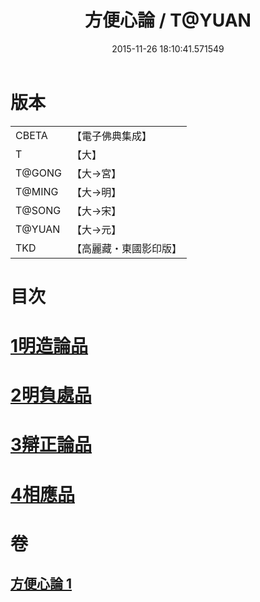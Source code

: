#+TITLE: 方便心論 / T@YUAN
#+DATE: 2015-11-26 18:10:41.571549
* 版本
 |     CBETA|【電子佛典集成】|
 |         T|【大】     |
 |    T@GONG|【大→宮】   |
 |    T@MING|【大→明】   |
 |    T@SONG|【大→宋】   |
 |    T@YUAN|【大→元】   |
 |       TKD|【高麗藏・東國影印版】|

* 目次
* [[file:KR6o0005_001.txt::001-0023b6][1明造論品]]
* [[file:KR6o0005_001.txt::0026a29][2明負處品]]
* [[file:KR6o0005_001.txt::0027a5][3辯正論品]]
* [[file:KR6o0005_001.txt::0027c8][4相應品]]
* 卷
** [[file:KR6o0005_001.txt][方便心論 1]]
